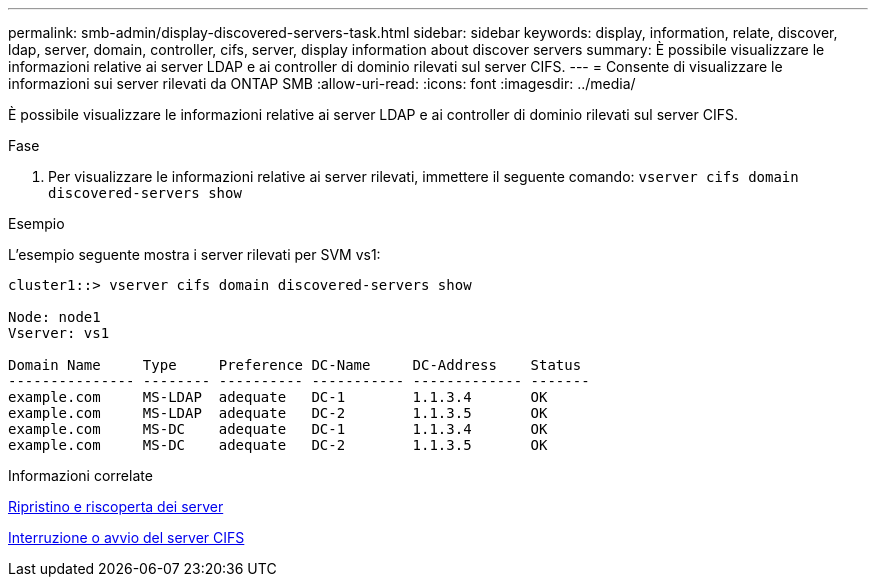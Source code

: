 ---
permalink: smb-admin/display-discovered-servers-task.html 
sidebar: sidebar 
keywords: display, information, relate, discover, ldap, server, domain, controller, cifs, server, display information about discover servers 
summary: È possibile visualizzare le informazioni relative ai server LDAP e ai controller di dominio rilevati sul server CIFS. 
---
= Consente di visualizzare le informazioni sui server rilevati da ONTAP SMB
:allow-uri-read: 
:icons: font
:imagesdir: ../media/


[role="lead"]
È possibile visualizzare le informazioni relative ai server LDAP e ai controller di dominio rilevati sul server CIFS.

.Fase
. Per visualizzare le informazioni relative ai server rilevati, immettere il seguente comando: `vserver cifs domain discovered-servers show`


.Esempio
L'esempio seguente mostra i server rilevati per SVM vs1:

[listing]
----
cluster1::> vserver cifs domain discovered-servers show

Node: node1
Vserver: vs1

Domain Name     Type     Preference DC-Name     DC-Address    Status
--------------- -------- ---------- ----------- ------------- -------
example.com     MS-LDAP  adequate   DC-1        1.1.3.4       OK
example.com     MS-LDAP  adequate   DC-2        1.1.3.5       OK
example.com     MS-DC    adequate   DC-1        1.1.3.4       OK
example.com     MS-DC    adequate   DC-2        1.1.3.5       OK
----
.Informazioni correlate
xref:reset-rediscovering-servers-task.adoc[Ripristino e riscoperta dei server]

xref:stop-start-server-task.adoc[Interruzione o avvio del server CIFS]
